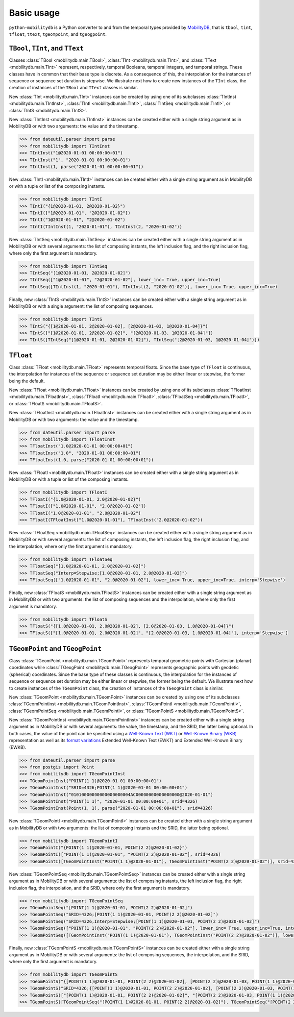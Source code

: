 Basic usage
===========

``python-mobilitydb`` is a Python converter to and from the temporal types provided by `MobilityDB <https://docs.mobilitydb.com/nightly/>`_, that is ``tbool``, ``tint``, ``tfloat``, ``ttext``, ``tgeompoint``,  and ``tgeogpoint``.

``TBool``, ``TInt``, and ``TText``
----------------------------------

Classes :class:`TBool <mobilitydb.main.TBool>`, :class:`TInt <mobilitydb.main.TInt>`, and :class:`TText <mobilitydb.main.TInt>` represent, respectively, temporal Booleans, temporal integers, and temporal strings. These classes have in common that their base type is discrete. As a consequence of this, the interpolation for the instances of sequence or sequence set duration is stepwise. We illustrate next how to create new instances of the ``TInt`` class, the creation of instances of the ``TBool`` and ``TText`` classes is similar.

New :class:`TInt <mobilitydb.main.TInt>` instances can be created by using one of its subclasses :class:`TIntInst <mobilitydb.main.TIntInst>`, :class:`TIntI <mobilitydb.main.TIntI>`, :class:`TIntSeq <mobilitydb.main.TIntI>`, or :class:`TIntS <mobilitydb.main.TIntS>`.

New :class:`TIntInst <mobilitydb.main.TIntInst>` instances can be created either with a single string argument as in MobilityDB or with two arguments: the value and the timestamp.

.. code-block:: python

    >>> from dateutil.parser import parse
    >>> from mobilitydb import TIntInst
    >>> TIntInst("1@2020-01-01 00:00:00+01")
    >>> TIntInst("1", "2020-01-01 00:00:00+01")
    >>> TIntInst(1, parse("2020-01-01 00:00:00+01"))

New :class:`TIntI <mobilitydb.main.TIntI>` instances can be created either with a single string argument as in MobilityDB or with a tuple or list of the composing instants.

.. code-block:: python

    >>> from mobilitydb import TIntI
    >>> TIntI("{1@2020-01-01, 2@2020-01-02}")
    >>> TIntI(["1@2020-01-01", "2@2020-01-02"])
    >>> TIntI("1@2020-01-01", "2@2020-01-02")
    >>> TIntI(TIntInst(1, "2020-01-01"), TIntInst(2, "2020-01-02"))

New :class:`TIntSeq <mobilitydb.main.TIntSeq>` instances can be created either with a single string argument as in MobilityDB or with several arguments: the list of composing instants, the left inclusion flag, and the right inclusion flag, where only the first argument is mandatory.

.. code-block:: python

    >>> from mobilitydb import TIntSeq
    >>> TIntSeq("[1@2020-01-01, 2@2020-01-02]")
    >>> TIntSeq(["1@2020-01-01", "2@2020-01-02"], lower_inc= True, upper_inc=True)
    >>> TIntSeq([TIntInst(1, "2020-01-01"), TIntInst(2, "2020-01-02")], lower_inc= True, upper_inc=True)

Finally, new :class:`TIntS <mobilitydb.main.TIntS>` instances can be created either with a single string argument as in MobilityDB or with a single argument: the list of composing sequences.

.. code-block:: python

    >>> from mobilitydb import TIntS
    >>> TIntS("{[1@2020-01-01, 2@2020-01-02], [2@2020-01-03, 1@2020-01-04]}")
    >>> TIntS(["[1@2020-01-01, 2@2020-01-02]", "[2@2020-01-03, 1@2020-01-04]"])
    >>> TIntS([TIntSeq("[1@2020-01-01, 2@2020-01-02]"), TIntSeq("[2@2020-01-03, 1@2020-01-04]")])

``TFloat``
----------

Class :class:`TFloat <mobilitydb.main.TFloat>` represents temporal floats. Since the base type of ``TFloat`` is continuous, the interpolation for instances of the sequence or sequence set duration may be either linear or stepwise, the former being the default.

New :class:`TFloat <mobilitydb.main.TFloat>` instances can be created by using one of its subclasses :class:`TFloatInst <mobilitydb.main.TFloatInst>`, :class:`TFloatI <mobilitydb.main.TFloatI>`, :class:`TFloatSeq <mobilitydb.main.TFloatI>`, or :class:`TFloatS <mobilitydb.main.TFloatS>`.

New :class:`TFloatInst <mobilitydb.main.TFloatInst>` instances can be created either with a single string argument as in MobilityDB or with two arguments: the value and the timestamp.

.. code-block:: python

    >>> from dateutil.parser import parse
    >>> from mobilitydb import TFloatInst
    >>> TFloatInst("1.0@2020-01-01 00:00:00+01")
    >>> TFloatInst("1.0", "2020-01-01 00:00:00+01")
    >>> TFloatInst(1.0, parse("2020-01-01 00:00:00+01"))

New :class:`TFloatI <mobilitydb.main.TFloatI>` instances can be created either with a single string argument as in MobilityDB or with a tuple or list of the composing instants.

.. code-block:: python

    >>> from mobilitydb import TFloatI
    >>> TFloatI("{1.0@2020-01-01, 2.0@2020-01-02}")
    >>> TFloatI(["1.0@2020-01-01", "2.0@2020-01-02"])
    >>> TFloatI("1.0@2020-01-01", "2.0@2020-01-02")
    >>> TFloatI(TFloatInst("1.0@2020-01-01"), TFloatInst("2.0@2020-01-02"))

New :class:`TFloatSeq <mobilitydb.main.TFloatSeq>` instances can be created either with a single string argument as in MobilityDB or with several arguments: the list of composing instants, the left inclusion flag, the right inclusion flag, and the interpolation, where only the first argument is mandatory.

.. code-block:: python

    >>> from mobilitydb import TFloatSeq
    >>> TFloatSeq("[1.0@2020-01-01, 2.0@2020-01-02]")
    >>> TFloatSeq("Interp=Stepwise;[1.0@2020-01-01, 2.0@2020-01-02]")
    >>> TFloatSeq(["1.0@2020-01-01", "2.0@2020-01-02"], lower_inc= True, upper_inc=True, interp='Stepwise')

Finally, new :class:`TFloatS <mobilitydb.main.TFloatS>` instances can be created either with a single string argument as in MobilityDB or with two arguments: the list of composing sequences and the interpolation, where only the first argument is mandatory.

.. code-block:: python

    >>> from mobilitydb import TFloatS
    >>> TFloatS("{[1.0@2020-01-01, 2.0@2020-01-02], [2.0@2020-01-03, 1.0@2020-01-04]}")
    >>> TFloatS(["[1.0@2020-01-01, 2.0@2020-01-02]", "[2.0@2020-01-03, 1.0@2020-01-04]"], interp='Stepwise')

``TGeomPoint`` and ``TGeogPoint``
---------------------------------

Class :class:`TGeomPoint <mobilitydb.main.TGeomPoint>` represents temporal geometric points with Cartesian (planar) coordinates while :class:`TGeogPoint <mobilitydb.main.TGeogPoint>` represents geographic points with geodetic (spherical) coordinates. Since the base type of these classes is continuous, the interpolation for the instances of sequence or sequence set duration may be either linear or stepwise, the former being the default. We illustrate next how to create instances of the ``TGeomPoint`` class, the creation of instances of the ``TGeogPoint`` class is similar.


New :class:`TGeomPoint <mobilitydb.main.TGeomPoint>` instances can be created by using one of its subclasses :class:`TGeomPointInst <mobilitydb.main.TGeomPointInst>`, :class:`TGeomPointI <mobilitydb.main.TGeomPointI>`, :class:`TGeomPointSeq <mobilitydb.main.TGeomPointI>`, or :class:`TGeomPointS <mobilitydb.main.TGeomPointS>`.

New :class:`TGeomPointInst <mobilitydb.main.TGeomPointInst>` instances can be created either with a single string argument as in MobilityDB or with several arguments: the value, the timestamp, and the SRID, the latter being optional.
In both cases, the value of the point can be specified using a `Well-Known Text (WKT) <https://en.wikipedia.org/wiki/Well-known_text_representation_of_geometry>`_ or `Well-Known Binary (WKB) <https://en.wikipedia.org/wiki/Well-known_text#Well-known_binary>`_ representation as well as its `format variations <https://en.wikipedia.org/wiki/Well-known_text_representation_of_geometry#Format_variations>`_ Extended Well-Known Text (EWKT) and Extended Well-Known Binary (EWKB).

.. code-block:: python

    >>> from dateutil.parser import parse
    >>> from postgis import Point
    >>> from mobilitydb import TGeomPointInst
    >>> TGeomPointInst("POINT(1 1)@2020-01-01 00:00:00+01")
    >>> TGeomPointInst("SRID=4326;POINT(1 1)@2020-01-01 00:00:00+01")
    >>> TGeomPointInst("01010000000000000000004AC00000000000000000@2020-01-01")
    >>> TGeomPointInst("POINT(1 1)", "2020-01-01 00:00:00+01", srid=4326)
    >>> TGeomPointInst(Point(1, 1), parse("2020-01-01 00:00:00+01"), srid=4326)

New :class:`TGeomPointI <mobilitydb.main.TGeomPointI>` instances can be created either with a single string argument as in MobilityDB or with two arguments: the list of composing instants and the SRID, the latter being optional.

.. code-block:: python

    >>> from mobilitydb import TGeomPointI
    >>> TGeomPointI("{POINT(1 1)@2020-01-01, POINT(2 2)@2020-01-02}")
    >>> TGeomPointI(["POINT(1 1)@2020-01-01", "POINT(2 2)@2020-01-02"], srid=4326)
    >>> TGeomPointI([TGeomPointInst("POINT(1 1)@2020-01-01"), TGeomPointInst("POINT(2 2)@2020-01-02")], srid=4326)

New :class:`TGeomPointSeq <mobilitydb.main.TGeomPointSeq>` instances can be created either with a single string argument as in MobilityDB or with several arguments: the list of composing instants, the left inclusion flag, the right inclusion flag, the interpolation, and the SRID, where only the first argument is mandatory.

.. code-block:: python

    >>> from mobilitydb import TGeomPointSeq
    >>> TGeomPointSeq("[POINT(1 1)@2020-01-01, POINT(2 2)@2020-01-02]")
    >>> TGeomPointSeq("SRID=4326;[POINT(1 1)@2020-01-01, POINT(2 2)@2020-01-02]")
    >>> TGeomPointSeq("SRID=4326,Interp=Stepwise;[POINT(1 1)@2020-01-01, POINT(2 2)@2020-01-02]")
    >>> TGeomPointSeq(["POINT(1 1)@2020-01-01", "POINT(2 2)@2020-01-02"], lower_inc= True, upper_inc=True, interp='Stepwise', srid=4326)
    >>> TGeomPointSeq([TGeomPointInst("POINT(1 1)@2020-01-01"), TGeomPointInst("POINT(2 2)@2020-01-02")], lower_inc= True, upper_inc=True, interp='Stepwise', srid=4326)

Finally, new :class:`TGeomPointS <mobilitydb.main.TGeomPointS>` instances can be created either with a single string argument as in MobilityDB or with several arguments: the list of composing sequences, the interpolation, and the SRID, where only the first argument is mandatory.

.. code-block:: python

    >>> from mobilitydb import TGeomPointS
    >>> TGeomPointS("{[POINT(1 1)@2020-01-01, POINT(2 2)@2020-01-02], [POINT(2 2)@2020-01-03, POINT(1 1)@2020-01-04]}")
    >>> TGeomPointS("SRID=4326;{[POINT(1 1)@2020-01-01, POINT(2 2)@2020-01-02], [POINT(2 2)@2020-01-03, POINT(1 1)@2020-01-04]}")
    >>> TGeomPointS(["[POINT(1 1)@2020-01-01, POINT(2 2)@2020-01-02]", "[POINT(2 2)@2020-01-03, POINT(1 1)@2020-01-04]"], interp='Stepwise', srid=4326)
    >>> TGeomPointS([TGeomPointSeq("[POINT(1 1)@2020-01-01, POINT(2 2)@2020-01-02]"), TGeomPointSeq("[POINT(2 2)@2020-01-03, POINT(1 1)@2020-01-04]")], interp='Stepwise', srid=4326)


